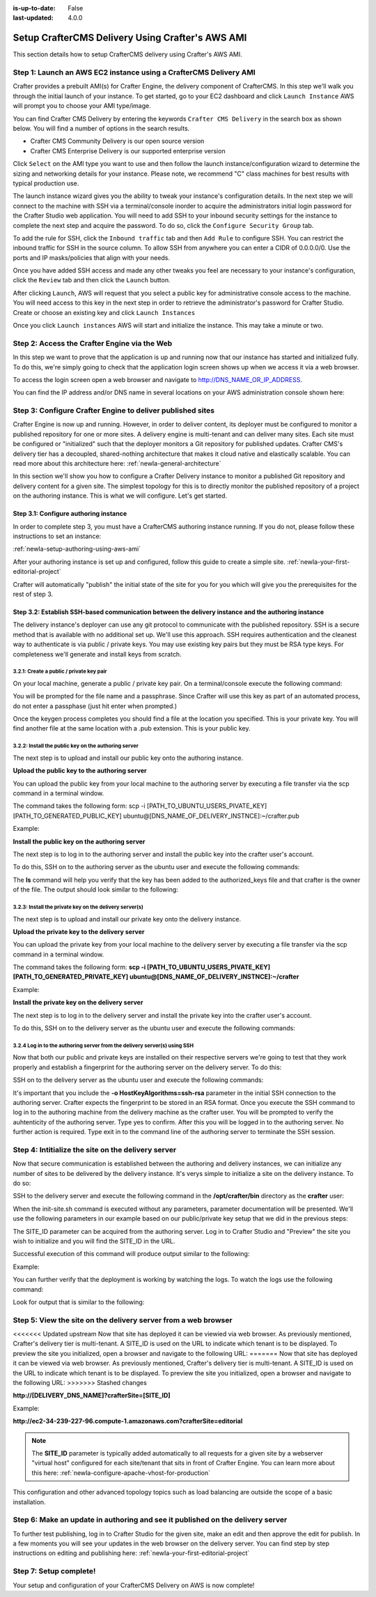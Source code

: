 :is-up-to-date: False
:last-updated: 4.0.0

.. index:: Setup CrafterCMS Delivery Using Crafter's AWS AMI

.. _newIa-setup-delivery-using-aws-ami:

=================================================
Setup CrafterCMS Delivery Using Crafter's AWS AMI
=================================================

This section details how to setup CrafterCMS delivery using Crafter's AWS AMI.

------------------------------------------------------------------
Step 1: Launch an AWS EC2 instance using a CrafterCMS Delivery AMI
------------------------------------------------------------------

Crafter provides a prebuilt AMI(s) for Crafter Engine, the delivery component of CrafterCMS. In this step we'll walk you through the initial launch of your instance. To get started, go to your EC2 dashboard and click ``Launch Instance`` AWS will prompt you to choose your AMI type/image.

.. image:: /_static/images/ami/craftercms-aws-ami-delivery-launch-instance.jpg
    :width: 100 %
    :align: center
    :alt: Crafter CMS AWS AMI Delivery Launch Instance

You can find Crafter CMS Delivery by entering the keywords ``Crafter CMS Delivery`` in the search box as shown below. You will find a number of options in the search results.

* Crafter CMS Community Delivery is our open source version
* Crafter CMS Enterprise Delivery is our supported enterprise version

Click ``Select`` on the AMI type you want to use and then follow the launch instance/configuration wizard to determine the sizing and networking details for your instance. Please note, we recommend "C" class machines for best results with typical production use.

.. image:: /_static/images/ami/craftercms-aws-ami-delivery-select.jpg
    :width: 100 %
    :align: center
    :alt: Crafter CMS AWS AMI Delivery Select

The launch instance wizard gives you the ability to tweak your instance's configuration details. In the next step we will connect to the machine with SSH via a terminal/console inorder to acquire the administrators initial login password for the Crafter Studio web application. You will need to add SSH to your inbound security settings for the instance to complete the next step and acquire the password. To do so, click the ``Configure Security Group`` tab.

To add the rule for SSH, click the ``Inbound traffic`` tab and then ``Add Rule`` to configure SSH. You can restrict the inbound traffic for SSH in the source column. To allow SSH from anywhere you can enter a CIDR of 0.0.0.0/0. Use the ports and IP masks/policies that align with your needs.

.. image:: /_static/images/ami/craftercms-aws-ami-delivery-security-groups.jpg
    :width: 100 %
    :align: center
    :alt: Crafter CMS AWS AMI Delivery Security Groups

Once you have added SSH access and made any other tweaks you feel are necessary to your instance's configuration, click the ``Review`` tab and then click the ``Launch`` button.

.. image:: /_static/images/ami/craftercms-aws-ami-delivery-review.jpg
    :width: 100 %
    :align: center
    :alt: Crafter CMS AWS AMI Delivery Review

After clicking ``Launch``, AWS will request that you select a public key for administrative console access to the machine. You will need access to this key in the next step in order to retrieve the administrator's password for Crafter Studio. Create or choose an existing key and click ``Launch Instances``

.. image:: /_static/images/ami/craftercms-aws-ami-selectkey.jpg
    :width: 100 %
    :align: center
    :alt: Crafter CMS AWS AMI Delivery Select Key

Once you click ``Launch instances`` AWS will start and initialize the instance. This may take a minute or two.

.. image:: /_static/images/ami/craftercms-aws-ami-starting.jpg
    :width: 100 %
    :align: center
    :alt: Crafter CMS AWS AMI Delivery AMI Starting

---------------------------------------------
Step 2: Access the Crafter Engine via the Web
---------------------------------------------

In this step we want to prove that the application is up and running now that our instance has started and initialized fully. To do this, we're simply going to check that the application login screen shows up when we access it via a web browser.

To access the login screen open a web browser and navigate to http://DNS_NAME_OR_IP_ADDRESS.

.. image:: /_static/images/ami/craftercms-aws-ami-delivery-engine-running.jpg
    :width: 100 %
    :align: center
    :alt: Crafter CMS AWS AMI Delivery Engine Running

You can find the IP address and/or DNS name in several locations on your AWS administration console shown here:

.. image:: /_static/images/ami/craftercms-aws-ami-delivery-ipdns.jpg
    :width: 100 %
    :align: center
    :alt: Crafter CMS AWS AMI Delivery IP DNS

-----------------------------------------------------------
Step 3: Configure Crafter Engine to deliver published sites
-----------------------------------------------------------

Crafter Engine is now up and running. However, in order to deliver content, its deployer must be configured to monitor a published repository for one or more sites. A delivery engine is multi-tenant and can deliver many sites. Each site must be configured or "initialized" such that the deployer monitors a Git repository for published updates. Crafter CMS's delivery tier has a decoupled, shared-nothing architecture that makes it cloud native and elastically scalable. You can read more about this architecture here: :ref:`newIa-general-architecture`

In this section we'll show you how to configure a Crafter Delivery instance to monitor a published Git repository and delivery content for a given site. The simplest topology for this is to directly monitor the published repository of a project on the authoring instance. This is what we will configure. Let's get started.

^^^^^^^^^^^^^^^^^^^^^^^^^^^^^^^^^^^^^^
Step 3.1: Configure authoring instance
^^^^^^^^^^^^^^^^^^^^^^^^^^^^^^^^^^^^^^
In order to complete step 3, you must have a CrafterCMS authoring instance running.  If you do not, please follow these instructions to set an instance:

:ref:`newIa-setup-authoring-using-aws-ami`


After your authoring instance is set up and configured, follow this guide to create a simple site.
:ref:`newIa-your-first-editorial-project`

Crafter will automatically "publish" the initial state of the site for you for you which will give you the prerequisites for the rest of step 3.

^^^^^^^^^^^^^^^^^^^^^^^^^^^^^^^^^^^^^^^^^^^^^^^^^^^^^^^^^^^^^^^^^^^^^^^^^^^^^^^^^^^^^^^^^^^^^^^^^^^^
Step 3.2: Establish SSH-based communication between the delivery instance and the authoring instance
^^^^^^^^^^^^^^^^^^^^^^^^^^^^^^^^^^^^^^^^^^^^^^^^^^^^^^^^^^^^^^^^^^^^^^^^^^^^^^^^^^^^^^^^^^^^^^^^^^^^

The delivery instance's deployer can use any git protocol to communicate with the published repository. SSH is a secure method that is available with no additional set up. We'll use this approach. SSH requires authentication and the cleanest way to authenticate is via public / private keys. You may use existing key pairs but they must be RSA type keys. For completeness we'll generate and install keys from scratch.

3.2.1: Create a public / private key pair
^^^^^^^^^^^^^^^^^^^^^^^^^^^^^^^^^^^^^^^^^
On your local machine, generate a public / private key pair.  On a terminal/console execute the following command:

.. code-block:: sh
   :linenos:

   ssh-keygen -m PEM -b 4096 -t rsa

You will be prompted for the file name and a passphrase. Since Crafter will use this key as part of an automated process, do not enter a passphase (just hit enter when prompted.)

Once the keygen process completes you should find a file at the location you specified. This is your private key.  You will find another file at the same location with a .pub extension.  This is your public key.

.. image:: /_static/images/ami/craftercms-ssh-rsa-keygen.jpg
    :width: 100 %
    :align: center
    :alt: CrafterCMS AWS AMI Delivery SSH RSA keygen

3.2.2: Install the public key on the authoring server
^^^^^^^^^^^^^^^^^^^^^^^^^^^^^^^^^^^^^^^^^^^^^^^^^^^^^
The next step is to upload and install our public key onto the authoring instance.

**Upload the public key to the authoring server**

You can upload the public key from your local machine to the authoring server by executing a file transfer via the scp command in a terminal window.

The command takes the following form: scp -i [PATH_TO_UBUNTU_USERS_PIVATE_KEY] [PATH_TO_GENERATED_PUBLIC_KEY] ubuntu@[DNS_NAME_OF_DELIVERY_INSTNCE]:~/crafter.pub

Example:

.. code-block:: sh
    :linenos:

    scp -i ~/user-test-aws.pem ~/Desktop/crafter.pub ubuntu@ec2-3-93-34-40.compute-1.amazonaws.com:~/crafter.pub

**Install the public key on the authoring server**

The next step is to log in to the authoring server and install the public key into the crafter user's account.

To do this, SSH on to the authoring server as the ubuntu user and execute the following commands:

.. code-block:: sh
    :linenos:

    sudo mkdir -p /home/crafter/.ssh
    sudo touch /home/crafter/.ssh/authorized_keys
    sudo chown -R crafter:crafter /home/crafter/.ssh
    sudo su -
    cd /home/ubuntu/
    cat crafter.pub >> /home/crafter/.ssh/authorized_keys
    sudo chown -R crafter:crafter /home/crafter/.ssh
    sudo ls -al /home/crafter/.ssh
    exit

The **ls** command will help you verify that the key has been added to the authorized_keys file and that crafter is the owner of the file.  The output should look similar to the following:

.. code-block:: sh
    :linenos:

    total 12
    drwxr-xr-x 2 crafter crafter 4096 Apr 17 21:06 .
    drwxr-xr-x 3 crafter crafter 4096 Apr 17 21:06 ..
    -rw-r--r-- 1 crafter crafter 757 Apr 17 21:09 authorized_keys

3.2.3: Install the private key on the delivery server(s)
^^^^^^^^^^^^^^^^^^^^^^^^^^^^^^^^^^^^^^^^^^^^^^^^^^^^^^^^
The next step is to upload and install our private key onto the delivery instance.

**Upload the private key to the delivery server**

You can upload the private key from your local machine to the delivery server by executing a file transfer via the scp command in a terminal window.

The command takes the following form: **scp -i [PATH_TO_UBUNTU_USERS_PIVATE_KEY] [PATH_TO_GENERATED_PRIVATE_KEY] ubuntu@[DNS_NAME_OF_DELIVERY_INSTNCE]:~/crafter**

Example:

.. code-block:: sh
    :linenos:

     scp -i ~/user-test-aws.pem ~/Desktop/crafter ubuntu@ec2-34-293-227-96.compute-1.amazonaws.com:~/crafter

**Install the private key on the delivery server**

The next step is to log in to the delivery server and install the private key into the crafter user's account.

To do this, SSH on to the delivery server as the ubuntu user and execute the following commands:

.. code-block:: sh
    :linenos:

    sudo cp crafter /home/crafter/.ssh/id_rsa

.. code-block:: sh
    :linenos:

    sudo chown crafter:crafter /home/crafter/.ssh/id_rsa

3.2.4 Log in to the authoring server from the delivery server(s) using SSH
^^^^^^^^^^^^^^^^^^^^^^^^^^^^^^^^^^^^^^^^^^^^^^^^^^^^^^^^^^^^^^^^^^^^^^^^^^
Now that both our public and private keys are installed on their respective servers we're going to test that they work properly and establish a fingerprint for the authoring server on the delivery server. To do this:

SSH on to the delivery server as the ubuntu user and execute the following commands:

.. code-block:: bash
    :linenos:

    sudo su crafter
    ssh -o HostKeyAlgorithms=ssh-rsa crafter@ec2-3-93-34-40.compute-1.amazonaws.com

It's important that you include the  **-o HostKeyAlgorithms=ssh-rsa** parameter in the initial SSH connection to the authoring server. Crafter expects the fingerprint to be stored in an RSA format. Once you execute the SSH command to log in to the authoring machine from the delivery machine as the crafter user. You will be prompted to verify the auhtenticity of the authoring server.  Type yes to confirm.  After this you will be logged in to the authoring server.  No further action is required. Type exit in to the command line of the authoring server to terminate the SSH session.

.. code-block:: text
    :linenos:

    The authenticity of host 'ec2-3-93-34-40.compute-1.amazonaws.com (172.31.79.17)' can't be established.
    RSA key fingerprint is SHA256:OWVEsHafTLRPlmAO/J/RtvXoCrsx2oMKm4qMooIm+WE.
    Are you sure you want to continue connecting (yes/no)? yes

    Warning: Permanently added 'ec2-3-93-34-40.compute-1.amazonaws.com,172.31.79.17' (RSA) to the list of known hosts.
    Welcome to Ubuntu 18.04.1 LTS (GNU/Linux 4.15.0-1031-aws x86_64)

    ....

    exit

---------------------------------------------------
Step 4: Intitialize the site on the delivery server
---------------------------------------------------
Now that secure communication is established between the authoring and delivery instances, we can initialize any number of sites to be delivered by the delivery instance. It's verys simple to initialize a site on the delivery instance. To do so:

SSH to the delivery server and execute the following command in the **/opt/crafter/bin** directory as the **crafter** user:

.. code-block:: sh
    :linenos:

    init-site.sh

When the init-site.sh command is executed without any parameters, parameter documentation will be presented. We'll use the following parameters in our example based on our public/private key setup that we did in the previous steps:

.. code-block:: sh
    :linenos:

    init-site.sh -b live [SITE_ID] ssh://crafter@[DNS_NAME_OF_AUTHORING_SERVER]:/opt/crafter/data/repos/sites/[SITE_ID]/published

The SITE_ID parameter can be acquired from the authoring server. Log in to Crafter Studio and "Preview" the site you wish to initialize and you will find the SITE_ID in the URL.

.. image:: /_static/images/ami/craftercms-siteid.jpg
    :width: 100 %
    :align: center
    :alt: CrafterCMS AWS AMI Delivery Site Id

Successful execution of this command will produce output similar to the following:

.. code-block:: bash
    :linenos:

    Creating Deployer Target...
    Target created successfully

Example:

.. code-block:: bash
    :linenos:

    init-site.sh -b live editorial ssh://crafter@ec2-3-93-34-40.compute-1.amazonaws.com:/opt/crafter/data/repos/sites/editorial/published

.. image:: /_static/images/ami/craftercms-aws-ami-initsite.png
    :width: 100 %
    :align: center
    :alt: CrafterCMS AWS AMI Delivery initsite

You can further verify that the deployment is working by watching the logs.  To watch the logs use the following command:

.. code-block:: sh
    :linenos:

    tail -n 1000 -f /opt/crafter/logs/deployer/crafter-deployer.out

Look for output that is similar to the following:

.. code-block:: bash
    :linenos:

    2019-04-17 21:39:00.001 INFO 4389 --- [pool-5-thread-1] o.c.d.impl.processors.GitPullProcessor : Cloning Git remote repository ssh://crafter@ec2-3-93-34-40.compute-1.amazonaws.com:/opt/crafter/data/repos/sites/editorial/published into /opt/crafter/data/repos/sites/editorial
    2019-04-17 21:39:00.806 INFO 4389 --- [pool-5-thread-1] o.c.d.impl.processors.GitPullProcessor : Successfully cloned Git remote repository ssh://crafter@ec2-3-93-34-40.compute-1.amazonaws.com:/opt/crafter/data/repos/sites/editorial/published into /opt/crafter/data/repos/sites/editorial

---------------------------------------------------------------
Step 5: View the site on the delivery server from a web browser
---------------------------------------------------------------
<<<<<<< Updated upstream
Now that site has deployed it can be viewied via web browser. As previously mentioned, Crafter's delivery tier is multi-tenant.  A SITE_ID is used on the URL to indicate which tenant is to be displayed. To preview the site you initialized, open a browser and navigate to the following URL:
=======
Now that site has deployed it can be viewed via web browser. As previously mentioned, Crafter's delivery tier is multi-tenant.  A SITE_ID is used on the URL to indicate which tenant is to be displayed. To preview the site you initialized, open a browser and navigate to the following URL:
>>>>>>> Stashed changes

**http://[DELIVERY_DNS_NAME]?crafterSite=[SITE_ID]**

Example:

**http://ec2-34-239-227-96.compute-1.amazonaws.com?crafterSite=editorial**

.. image:: /_static/images/ami/craftercms-aws-ami-delivery-viewsite.jpg
    :width: 100 %
    :align: center
    :alt: CrafterCMS AWS AMI Delivery View Site

.. note::
   The **SITE_ID** parameter is typically added automatically to all requests for a given site by a webserver "virtual host" configured for each site/tenant that sits in front of Crafter Engine. You can learn more about this here: :ref:`newIa-configure-apache-vhost-for-production`

This configuration and other advanced topology topics such as load balancing are outside the scope of a basic installation.

-------------------------------------------------------------------------------
Step 6: Make an update in authoring and see it published on the delivery server
-------------------------------------------------------------------------------
To further test publishing, log in to Crafter Studio for the given site, make an edit and then approve the edit for publish. In a few moments you will see your updates in the web browser on the delivery server.  You can find step by step instructions on editing and publishing here: :ref:`newIa-your-first-editorial-project`

.. image:: /_static/images/ami/craftercms-approve-publish.png
    :width: 100 %
    :align: center
    :alt: CrafterCMS AWS AMI Delivery Approve & Publish

-----------------------
Step 7: Setup complete!
-----------------------
Your setup and configuration of your CrafterCMS Delivery on AWS is now complete!

